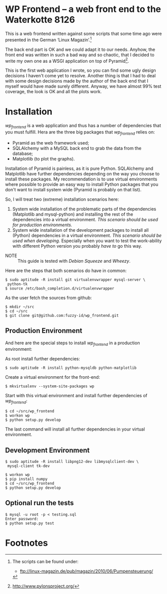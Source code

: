 
* WP Frontend – a web front end to the Waterkotte 8126

This is a web frontend written against some scripts that some time ago
were presented in the German ‘Linux Magazin’.[fn:2]

The back end part is OK and we could adapt it to our needs. Anyhow, the
front end was written in such a bad way and so chaotic, that I decided
to write my own one as a WSGI application on top of Pyramid[fn:1].

This is the first web application I wrote, so you can find some ugly
design decisions I haven't come yet to resolve. Another thing is that
I had to deal with some design decisions made by the author of the
back end that I myself would have made surely different. Anyway, we
have almost 99% test coverage, the look is OK and all the plots work.

* Installation 

/wp_frontend/ is a web application and thus has a number of
dependencies that you must fulfill. Hera are the three big packages
that /wp_frontend/ relies on:
+ Pyramid as the web framework used;
+ SQLAlchemy with a MySQL back end to grab the data from the database;
+ Matplotlib (to plot the graphs).

Installation of Pyramid is painless, as it is pure Python. SQLAlchemy
and Matplotlib have further dependencies depending on the way you
choose to install these packages. My recommendation is to use virtual
environments where possible to provide an easy way to install Python
packages that you don't want to install system wide (Pyramid is
probably on that list). 

So, I will treat two (extreme) installation scenarios here:
1) System wide installation of the problematic parts of the
   dependencies (Matplotlib and mysql-python) and installing the rest
   of the dependencies into a virtual environment. /This scenario
   should be used for production environments./
2) System wide installation of the development packages to install all
   (Python) dependencies in a virtual environment. /This scenario
   should be used when developing./ Especially when you want to test
   the work-ability with different Python version you probably /have
   to/ go this way.

+ NOTE :: This guide is tested with /Debian Squeeze/ and /Wheezy/.

Here are the steps that both scenarios do have in common:

#+BEGIN_EXAMPLE
$ sudo aptitude -R install git virtualenvwrapper mysql-server \
 python-tk 
$ source /etc/bash_completion.d/virtualenvwrapper
#+END_EXAMPLE

As the user fetch the sources from github:
#+BEGIN_EXAMPLE 
$ mkdir ~/src
$ cd ~/src
$ git clone git@github.com:fuzzy-id/wp_frontend.git
#+END_EXAMPLE

** Production Environment

And here are the special steps to install /wp_frontend/ in a
production environment:

As root install further dependencies:
#+BEGIN_EXAMPLE
$ sudo aptitude -R install python-mysqldb python-matplotlib
#+END_EXAMPLE

Create a virtual environment for the front-end:
#+BEGIN_EXAMPLE
$ mkvirtualenv --system-site-packages wp
#+END_EXAMPLE

Start with this virtual environment and install further dependencies
of /wp_frontend/:
#+BEGIN_EXAMPLE
$ cd ~/src/wp_frontend
$ workon wp
$ python setup.py develop
#+END_EXAMPLE

The last command will install all further dependencies in your virtual
environment.

** Development Environment

#+BEGIN_EXAMPLE
$ sudo aptitude -R install libpng12-dev libmysqlclient-dev \
 mysql-client tk-dev
#+END_EXAMPLE

#+BEGIN_EXAMPLE
$ workon wp
$ pip install numpy
$ cd ~/src/wp_frontend
$ python setup.py develop
#+END_EXAMPLE

** Optional run the tests

#+BEGIN_EXAMPLE
$ mysql -u root -p < testing.sql 
Enter password:
$ python setup.py test
#+END_EXAMPLE

* Footnotes

[fn:2] The scripts can be found under:
  + ftp://linux-magazin.de/pub/magazin/2010/06/Pumpensteuerung/

[fn:1] http://www.pylonsproject.org/



